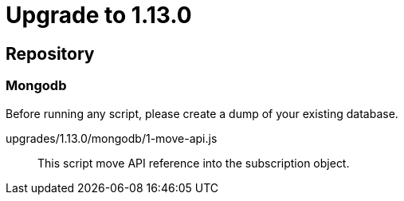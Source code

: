 = Upgrade to 1.13.0

== Repository
=== Mongodb

Before running any script, please create a dump of your existing database.

upgrades/1.13.0/mongodb/1-move-api.js::
This script move API reference into the subscription object.

